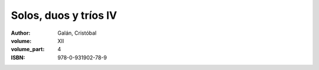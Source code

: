 Solos, duos y tríos IV
======================

:author: Galán, Cristóbal 
:volume: XII
:volume_part: 4
:ISBN: 978-0-931902-78-9
